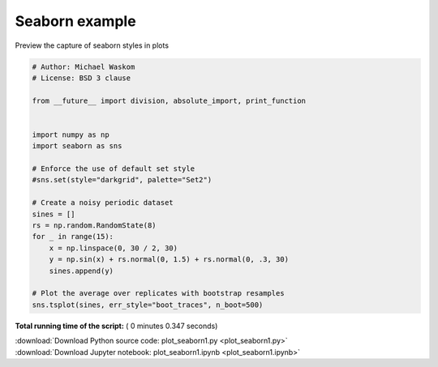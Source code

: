 

.. _sphx_glr_auto_examples_02_plotting_plot_seaborn1.py:


Seaborn example
===============

Preview the capture of seaborn styles in plots




.. image:: /auto_examples/02_plotting/images/sphx_glr_plot_seaborn1_001.png
    :align: center





.. code-block:: python

    # Author: Michael Waskom
    # License: BSD 3 clause

    from __future__ import division, absolute_import, print_function


    import numpy as np
    import seaborn as sns

    # Enforce the use of default set style
    #sns.set(style="darkgrid", palette="Set2")

    # Create a noisy periodic dataset
    sines = []
    rs = np.random.RandomState(8)
    for _ in range(15):
        x = np.linspace(0, 30 / 2, 30)
        y = np.sin(x) + rs.normal(0, 1.5) + rs.normal(0, .3, 30)
        sines.append(y)

    # Plot the average over replicates with bootstrap resamples
    sns.tsplot(sines, err_style="boot_traces", n_boot=500)

**Total running time of the script:** ( 0 minutes  0.347 seconds)



.. container:: sphx-glr-footer


  .. container:: sphx-glr-download

     :download:`Download Python source code: plot_seaborn1.py <plot_seaborn1.py>`



  .. container:: sphx-glr-download

     :download:`Download Jupyter notebook: plot_seaborn1.ipynb <plot_seaborn1.ipynb>`

.. rst-class:: sphx-glr-signature

    `Generated by Sphinx-Gallery <https://sphinx-gallery.readthedocs.io>`_
